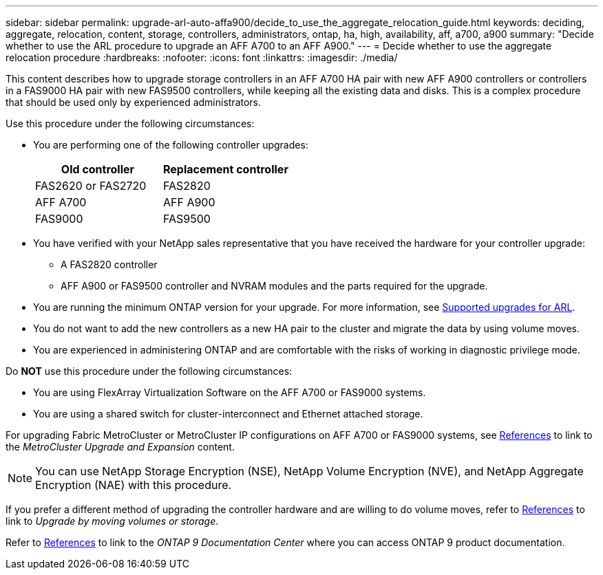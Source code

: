 ---
sidebar: sidebar
permalink: upgrade-arl-auto-affa900/decide_to_use_the_aggregate_relocation_guide.html
keywords: deciding, aggregate, relocation, content, storage, controllers, administrators, ontap, ha, high, availability, aff, a700, a900
summary: "Decide whether to use the ARL procedure to upgrade an AFF A700 to an AFF A900."
---
= Decide whether to use the aggregate relocation procedure
:hardbreaks:
:nofooter:
:icons: font
:linkattrs:
:imagesdir: ./media/

[.lead]
This content describes how to upgrade storage controllers in an AFF A700 HA pair with new AFF A900 controllers or controllers in a FAS9000 HA pair with new FAS9500 controllers, while keeping all the existing data and disks. This is a complex procedure that should be used only by experienced administrators.

Use this procedure under the following circumstances:

* You are performing one of the following controller upgrades:
+
[cols=2*,options="header",cols="50,50"]
|===
|Old controller
|Replacement controller
|FAS2620 or FAS2720
|FAS2820
|AFF A700
|AFF A900
|FAS9000
|FAS9500
|===

* You have verified with your NetApp sales representative that you have received the hardware for your controller upgrade:
** A FAS2820 controller
** AFF A900 or FAS9500 controller and NVRAM modules and the parts required for the upgrade.

* You are running the minimum ONTAP version for your upgrade. For more information, see link:guidelines_for_upgrading_controllers_with_arl.html[Supported upgrades for ARL].
* You do not want to add the new controllers as a new HA pair to the cluster and migrate the data by using volume moves.
* You are experienced in administering ONTAP and are comfortable with the risks of working in diagnostic privilege mode.

Do *NOT* use this procedure under the following circumstances:

* You are using FlexArray Virtualization Software on the AFF A700 or FAS9000 systems.
* You are using a shared switch for cluster-interconnect and Ethernet attached storage.

For upgrading Fabric MetroCluster or MetroCluster IP configurations on AFF A700 or FAS9000 systems, see link:other_references.html[References] to link to the _MetroCluster Upgrade and Expansion_ content.

NOTE: You can use NetApp Storage Encryption (NSE), NetApp Volume Encryption (NVE), and NetApp Aggregate Encryption (NAE) with this procedure.

If you prefer a different method of upgrading the controller hardware and are willing to do volume moves, refer to link:other_references.html[References] to link to _Upgrade by moving volumes or storage_.

Refer to link:other_references.html[References] to link to the _ONTAP 9 Documentation Center_ where you can access ONTAP 9 product documentation.

// 2022 Jan 30, BURT 1523106
// 2022 APR 26, BURT 1452254 

